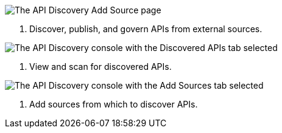 // Partial reused in index.adoc and discover-external-apis.adoc 

// tag::api-discovery-add-source-page[]

image::api-discovery-add-source-scap.png[The API Discovery Add Source page]

[calloutlist]
. Discover, publish, and govern APIs from external sources.

// end::api-discovery-add-source-page[]

// tag::api-discovery-discovered-apis-tab[]

image::api-discovery-discovered-apis-tab-scap.png[The API Discovery console with the Discovered APIs tab selected]

[calloutlist]
. View and scan for discovered APIs.

// end::api-discovery-discovered-apis-tab[]

// tag::api-discovery-add-sources-tab[]

image::api-discovery-api-sources-tab-scap.png[The API Discovery console with the Add Sources tab selected]

[calloutlist]
. Add sources from which to discover APIs.

// end::api-discovery-add-sources-tab[]